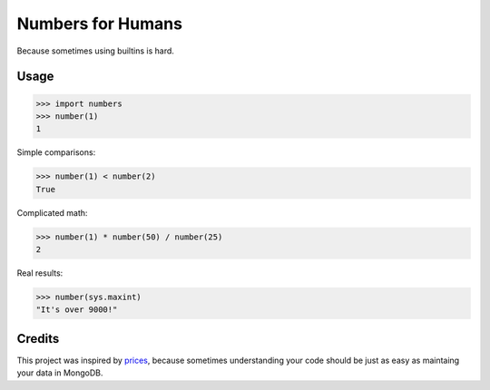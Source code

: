 Numbers for Humans
==================

Because sometimes using builtins is hard.


Usage
-----

>>> import numbers
>>> number(1)
1

Simple comparisons:

>>> number(1) < number(2)
True

Complicated math:

>>> number(1) * number(50) / number(25)
2

Real results:

>>> number(sys.maxint)
"It's over 9000!"

Credits
-------

This project was inspired by `prices <https://github.com/mirumee/prices>`_, because sometimes understanding your code
should be just as easy as maintaing your data in MongoDB.